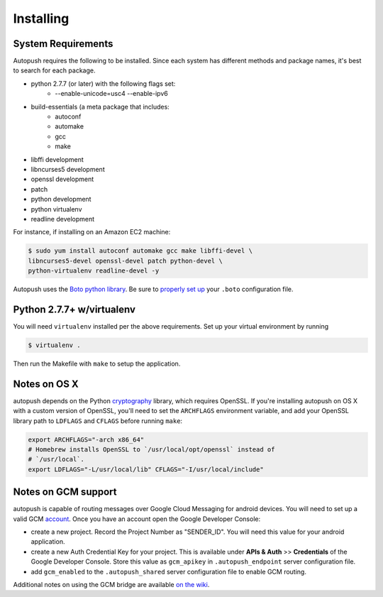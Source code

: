 .. _install:

==========
Installing
==========

System Requirements
===================

Autopush requires the following to be installed. Since each system has different
methods and package names, it's best to search for each package.

* python 2.7.7 (or later) with the following flags set:
    * --enable-unicode=usc4 --enable-ipv6
* build-essentials (a meta package that includes:
    * autoconf
    * automake
    * gcc
    * make
* libffi development
* libncurses5 development
* openssl development
* patch
* python development
* python virtualenv
* readline development

For instance, if installing on an Amazon EC2 machine:

.. code-block:: bash

    $ sudo yum install autoconf automake gcc make libffi-devel \
    libncurses5-devel openssl-devel patch python-devel \
    python-virtualenv readline-devel -y

Autopush uses the `Boto python library <http://boto.readthedocs.org/en/latest/>`_. Be sure to `properly set up <http://boto.readthedocs.org/en/latest/boto_config_tut.html>`_ your ``.boto`` configuration file.

Python 2.7.7+ w/virtualenv
==========================

You will need ``virtualenv`` installed per the above requirements. Set up your virtual environment by running

.. code-block:: bash

    $ virtualenv .

Then run the Makefile with ``make`` to setup the application.

Notes on OS X
=============

autopush depends on the Python `cryptography <https://cryptography.io/en/latest/installation>`_
library, which requires OpenSSL. If you're installing autopush on OS X
with a custom version of OpenSSL, you'll need to set the ``ARCHFLAGS``
environment variable, and add your OpenSSL library path to ``LDFLAGS`` and
``CFLAGS`` before running ``make``:

.. code-block:: bash

    export ARCHFLAGS="-arch x86_64"
    # Homebrew installs OpenSSL to `/usr/local/opt/openssl` instead of
    # `/usr/local`.
    export LDFLAGS="-L/usr/local/lib" CFLAGS="-I/usr/local/include"

Notes on GCM support
====================
autopush is capable of routing messages over Google Cloud Messaging for android
devices. You will need to set up a valid GCM `account <http://developer.android.com/google/gcm/index.html>`_. Once you have an account open the Google Developer Console:

* create a new project. Record the Project Number as "SENDER_ID". You will need this value for your android application.
* create a new Auth Credential Key for your project. This is available under **APIs & Auth** >> **Credentials** of the Google Developer Console. Store this value as ``gcm_apikey`` in ``.autopush_endpoint`` server configuration file.
* add ``gcm_enabled`` to the ``.autopush_shared`` server configuration file to enable GCM routing.

Additional notes on using the GCM bridge are available `on the wiki <https://github.com/mozilla-services/autopush/wiki/Bridging-Via-GCM>`_.
